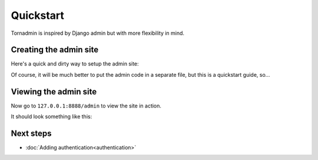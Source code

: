 Quickstart
==========

Tornadmin is inspired by Django admin but with more flexibility in mind.

Creating the admin site
-----------------------

Here's a quick and dirty way to setup the admin site:

.. code-block:: python
    :emphasize-lines: 26,29

    # app.py

    from tornado import ioloop, web

    from tornadmin import (
        BaseAdminSite,
        AdminRouter,
        uimodules as tornadmin_uimodules
    )


    # Subclass the BaseAdminSite
    # This will be useful for adding authentication later
    class AdminSite(BaseAdminSite):
        pass

    # create an instance of AdminSite
    admin_site = AdminSite(base_url='/admin')


    def make_app()
        return web.Application(
            [
                # ... your app's other routes ...

                AdminRouter(admin_site), # add admin site's route to your app
            ],
            debug=True,
            ui_modules=[tornadmin_uimodules], # add admin site's uimodules
        )


    if __name__ == '__main__':
        app = make_app()
        app.listen(8888)
        print('Listening at 8888...')
        ioloop.IOLoop.current().start()


Of course, it will be much better to put the admin code in a separate file, but this is a quickstart guide, so...



Viewing the admin site
----------------------

Now go to ``127.0.0.1:8888/admin`` to view the site in action.

It should look something like this:

.. image:: _static/screenshots/1.png
    :alt: Screenshot of admin site


Next steps
----------

- :doc:`Adding authentication<authentication>`